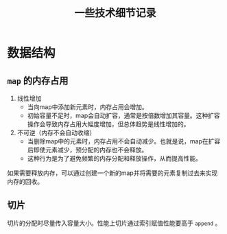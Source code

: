 #+TITLE: ~一些技术细节记录~
* 数据结构
** ~map~ 的内存占用
   1. 线性增加
     + 当向map中添加新元素时，内存占用会增加。
     + 初始容量不足时，map会自动扩容，通常是按倍数增加其容量。这种扩容操作会导致内存占用大幅度增加，但总体趋势是线性增加的。
   2. 不可逆（内存不会自动收缩）
     + 当删除map中的元素时，内存占用不会自动减少。也就是说，map在扩容后即使元素减少，预分配的内存也不会释放。
     + 这种行为是为了避免频繁的内存分配和释放操作，从而提高性能。

   如果需要释放内存，可以通过创建一个新的map并将需要的元素复制过去来实现内存的回收。
** 切片
   切片的分配时尽量传入容量大小。性能上切片通过索引赋值性能要高于 ~append~ 。
